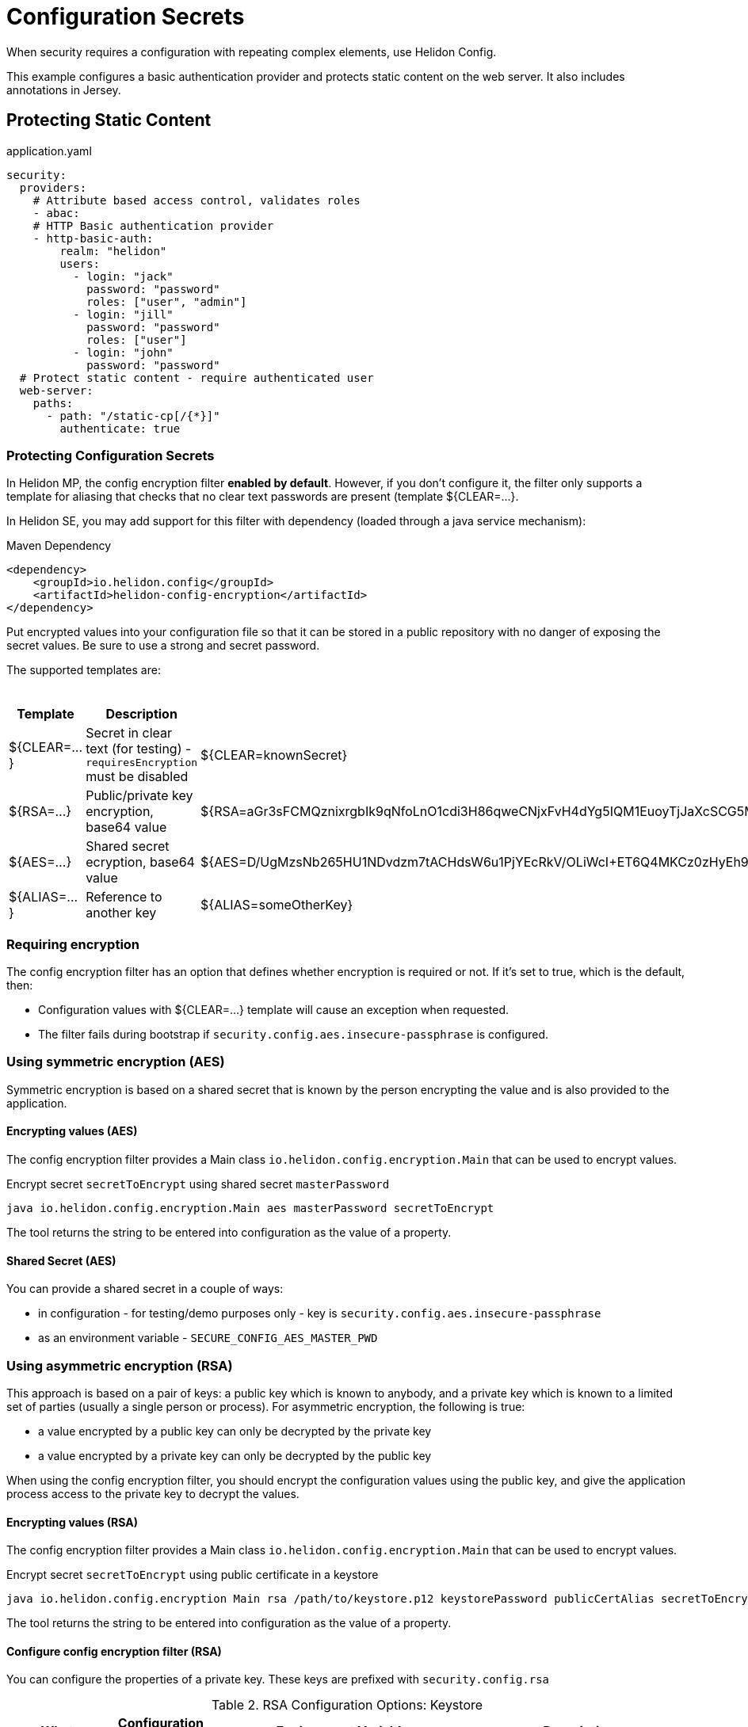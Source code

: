 ///////////////////////////////////////////////////////////////////////////////

    Copyright (c) 2018,2019 Oracle and/or its affiliates. All rights reserved.

    Licensed under the Apache License, Version 2.0 (the "License");
    you may not use this file except in compliance with the License.
    You may obtain a copy of the License at

        http://www.apache.org/licenses/LICENSE-2.0

    Unless required by applicable law or agreed to in writing, software
    distributed under the License is distributed on an "AS IS" BASIS,
    WITHOUT WARRANTIES OR CONDITIONS OF ANY KIND, either express or implied.
    See the License for the specific language governing permissions and
    limitations under the License.

///////////////////////////////////////////////////////////////////////////////

= Configuration Secrets
:description: Helidon MicroProfile configuration secrets
:keywords: helidon, microprofile, micro-profile

When security requires a configuration with repeating complex elements, use Helidon
 Config. 
 
This example configures a basic authentication provider and
 protects static content on the web server. It also includes annotations in Jersey.

== Protecting Static Content

[source,yaml]
.application.yaml
----
security:
  providers:
    # Attribute based access control, validates roles
    - abac:
    # HTTP Basic authentication provider
    - http-basic-auth:
        realm: "helidon"
        users:
          - login: "jack"
            password: "password"
            roles: ["user", "admin"]
          - login: "jill"
            password: "password"
            roles: ["user"]
          - login: "john"
            password: "password"
  # Protect static content - require authenticated user
  web-server:
    paths:
      - path: "/static-cp[/{*}]"
        authenticate: true
----

=== Protecting Configuration Secrets 

In Helidon MP, the config encryption filter ** enabled by default**. However, if you don't configure it, the filter
 only supports a template for aliasing that checks that no clear text passwords are
 present (template ${CLEAR=...}.

In Helidon SE, you may add support for this filter with dependency (loaded through a java service mechanism):

[source,xml]
.Maven Dependency
----
<dependency>
    <groupId>io.helidon.config</groupId>
    <artifactId>helidon-config-encryption</artifactId>
</dependency>
----

Put encrypted values into your
 configuration file so that it can be stored in a public repository with no danger of
 exposing the secret values. Be sure to use a strong and secret password.

The supported templates are:

.Templates
[cols="1,3,5"]
|===
|Template |Description |Example

|${CLEAR=...}
|Secret in clear text (for testing) - `requiresEncryption` must be disabled
|${CLEAR=knownSecret}

|${RSA=...}
|Public/private key encryption, base64 value
|${RSA=aGr3sFCMQznixrgbIk9qNfoLnO1cdi3H86qweCNjxFvH4dYg5IQM1EuoyTjJaXcSCG5MBskpeA3bjnWYrzeAFFlZHuYSPsb+wJVzGLrfUColTn+BPJjpJ3rmEd3AVkJl1ASfBBMh3q3deC+rvUdhfoTGBO8sC0teUATklCQSxfHOnIxswxqrplnoGXToGiTIfehiN2IZNulRKeoDQ0AeoKREmq5au4L8OOmS+D9BqnlKMc0F1tULZ7+h3Cxla4lXC5WRPoPfHBU4vzRZOGzeDvLkRgrD60caw/wKn5M0Wy1A1cKR8E46ceBXCjJ2eWIcLyhZSAZWDe3ceNrawHZtCg==}

|${AES=...}
|Shared secret ecryption, base64 value
|${AES=D/UgMzsNb265HU1NDvdzm7tACHdsW6u1PjYEcRkV/OLiWcI+ET6Q4MKCz0zHyEh9}

|${ALIAS=...}
|Reference to another key
|${ALIAS=someOtherKey}
|===

=== Requiring encryption 

The config encryption filter has an option that defines whether
encryption is required or not. If it's set to true, which is the default, then:
 
* Configuration values with ${CLEAR=...} template will cause an exception when
 requested.
* The filter fails during bootstrap if `security.config.aes.insecure-passphrase`
 is configured.

=== Using symmetric encryption (AES)
Symmetric encryption is based on a shared secret that is known by the person
encrypting the value and is also provided to the application.

==== Encrypting values (AES)

The config encryption filter provides a Main class `io.helidon.config.encryption.Main`
 that can be used to encrypt values.

[source,bash]
.Encrypt secret `secretToEncrypt` using shared secret `masterPassword`
----
java io.helidon.config.encryption.Main aes masterPassword secretToEncrypt
----

The tool returns the string to be entered into configuration as the value of a
 property.

==== Shared Secret (AES)

You can provide a shared secret in a couple of ways:

- in configuration - for testing/demo purposes only - key is
 `security.config.aes.insecure-passphrase`
- as an environment variable - `SECURE_CONFIG_AES_MASTER_PWD`

=== Using asymmetric encryption (RSA)
This approach is based on a pair of keys: a public key which is known to anybody, and a
 private key which is known to a limited set of parties (usually a single person or
 process). 
 For asymmetric encryption, the following is true:

- a value encrypted by a public key can only be decrypted by the private key
- a value encrypted by a private key can only be decrypted by the public key

When using the config encryption filter, you should encrypt the configuration values
using the public key, and give the application process access to the 
private key to decrypt the values.

==== Encrypting values (RSA)
The config encryption filter provides a Main class `io.helidon.config.encryption.Main`
 that can be used to encrypt values.

[source,bash]
.Encrypt secret `secretToEncrypt` using public certificate in a keystore
----
java io.helidon.config.encryption Main rsa /path/to/keystore.p12 keystorePassword publicCertAlias secretToEncrypt
----

The tool returns the string to be entered into configuration as the value of a
 property.

==== Configure config encryption filter (RSA)

You can configure the properties of a private key. These
 keys are prefixed with `security.config.rsa`


.RSA Configuration Options: Keystore
[cols="2,2,3,5"]
|===
|What |Configuration Key |Environment Variable|Description

|Keystore path
|`keystore-path`
|`SECURE_CONFIG_RSA_PRIVATE_KEY`
|Keystore is located in file system

|Keystore
|`keystore-resource-path`
|N/A
|Keystore is located on classpath

|Private key alias
|`key-alias`
|`SECURE_CONFIG_PRIVATE_KEY_ALIAS`
|Alias of the private key (such as "1", which is usually the default)

|Keystore passphrase
|`keystore-passphrase`
|`SECURE_CONFIG_PRIVATE_KEYSTORE_PASSPHRASE`
|Password for the keystore (and private key).
|===

.RSA Configuration Options: PEM (PKCS#8) private key
[cols="2,2,3,5"]
|===
|What |Configuration Key |Environment Variable|Description

|Path
|`pem-key-path`
|`SECURE_CONFIG_RSA_PEM_KEY`
|Key is located on file system

|Resource path
|`pem-key-resource-path`
|N/A
|Key is located on classpath

|Passphrase
|`pem-key-passphrase`
|`SECURE_CONFIG_PRIVATE_KEY_PASSPHRASE`
|Password protecting the private key
|===

[source,yaml]
.Example yaml configuration
----
security.config:
  # Set to true for production - if set to true, clear text passwords will cause failure
  require-encryption: false
  # The "master" password for AES decryption. For production, set this via system property or environment variable.
  aes.insecure-passphrase: "myMasterPasswordForEncryption"
  # See documentation of pki-util
  rsa:
    # load from classpath
    keystore-resource-path: ".ssh/keystore.p12"
    # If keystore is used, alias to use from the keystore (in this example, it is "1")
    key-alias: "1"
    # Password of keystore
    keystore-passphrase: "helidon"
----
